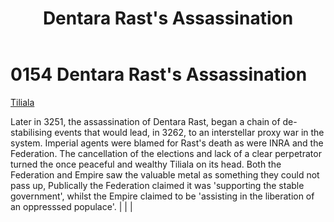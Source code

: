 :PROPERTIES:
:ID:       be239027-0eca-4bae-9a63-a94fa0cb18b6
:END:
#+title: Dentara Rast's Assassination
#+filetags: :beacon:
*    0154  Dentara Rast's Assassination
[[id:35ef7825-95ca-418d-9cc2-9e7934b351c9][Tiliala]]

Later in 3251, the assassination of Dentara Rast, began a chain of de-stabilising events that would lead, in 3262, to an interstellar proxy war in the system. Imperial agents were blamed for Rast's death as were INRA and the Federation. The cancellation of the elections and lack of a clear perpetrator turned the once peaceful and wealthy Tiliala on its head. Both the Federation and Empire saw the valuable metal as something they could not pass up, Publically the Federation claimed it was 'supporting the stable government', whilst the Empire claimed to be 'assisting in the liberation of an oppresssed populace'.                                                                                                                                                                                                                                                                                                                                                                                                                                                                                                                                                                                                                                                                                                                                                                                                                                                                                                                                                                                                                                                                                                                                                                                                                                                                                                                                                                                                                                                                                                                                                                                                                                                                                                                                                                                                                                                                                                                                                                                                                                                                                                                                                                                                                                                                                                                                                                                                         |   |   |                                                                                                                                                                                                                                                                                                                                                

[[file:img/beacons/0154.png]]
